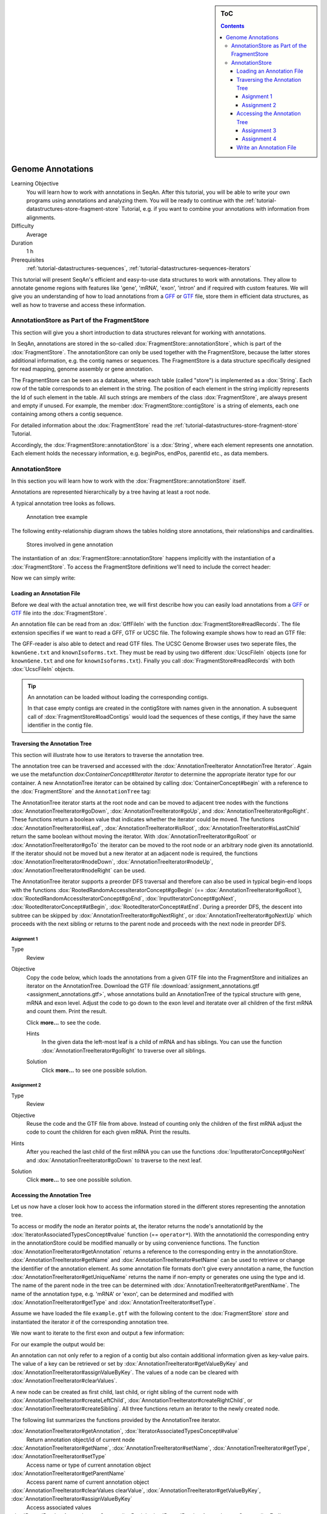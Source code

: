 .. sidebar:: ToC

    .. contents::

.. _tutorial-datastructures-store-genome-annotations:

Genome Annotations
==================

Learning Objective
  You will learn how to work with annotations in SeqAn.
  After this tutorial, you will be able to write your own programs using annotations and analyzing them.
  You will be ready to continue with the :ref:`tutorial-datastructures-store-fragment-store` Tutorial, e.g. if you want to combine your annotations with information from alignments.

Difficulty
  Average

Duration
  1 h

Prerequisites
  :ref:`tutorial-datastructures-sequences`, :ref:`tutorial-datastructures-sequences-iterators`

This tutorial will present SeqAn's efficient and easy-to-use data structures to work with annotations.
They allow to annotate genome regions with features like 'gene', 'mRNA', 'exon', 'intron' and if required with custom features.
We will give you an understanding of how to load annotations from a `GFF <http://genome.ucsc.edu/FAQ/FAQformat.html#format3>`_ or `GTF <http://genome.ucsc.edu/FAQ/FAQformat.html#format4>`_ file, store them in efficient data structures, as well as how to traverse and access these information.

AnnotationStore as Part of the FragmentStore
--------------------------------------------

This section will give you a short introduction to data structures relevant for working with annotations.

In SeqAn, annotations are stored in the so-called :dox:`FragmentStore::annotationStore`, which is part of the :dox:`FragmentStore`.
The annotationStore can only be used together with the FragmentStore, because the latter stores additional information, e.g. the contig names or sequences.
The FragmentStore is a data structure specifically designed for read mapping, genome assembly or gene annotation.

The FragmentStore can be seen as a database, where each table (called "store") is implemented as a :dox:`String`.
Each row of the table corresponds to an element in the string.
The position of each element in the string implicitly represents the Id of such element in the table.
All such strings are members of the class :dox:`FragmentStore`, are always present and empty if unused.
For example, the member :dox:`FragmentStore::contigStore` is a string of elements, each one containing among others a contig sequence.

For detailed information about the :dox:`FragmentStore` read the :ref:`tutorial-datastructures-store-fragment-store` Tutorial.

Accordingly, the :dox:`FragmentStore::annotationStore` is a :dox:`String`, where each element represents one annotation.
Each element holds the necessary information, e.g. beginPos, endPos, parentId etc., as data members.

.. Like many other stores, the :dox:`FragmentStore::annotationStore` has an associated name store, namely the :dox:`FragmentStore::annotationNameStore`, to store its element names.
   The name store is a  StringSet that stores the element name at the position of its id.

AnnotationStore
---------------

In this section you will learn how to work with the :dox:`FragmentStore::annotationStore` itself.

Annotations are represented hierarchically by a tree having at least a root node.

A typical annotation tree looks as follows.

.. figure:: AnnotationTree.png
   :width: 400px

   Annotation tree example


The following entity-relationship diagram shows the tables holding store annotations, their relationships and cardinalities.

.. figure:: AnnotationStore.png
   :width: 600px

   Stores involved in gene annotation

The instantiation of an :dox:`FragmentStore::annotationStore` happens implicitly with the instantiation of a :dox:`FragmentStore`.
To access the FragmentStore definitions we'll need to include the correct header:

.. includefrags:: demos/tutorial/genome_annotations/base.cpp
    :fragment: INCLUDE

Now we can simply write:

.. includefrags:: demos/tutorial/genome_annotations/base.cpp
    :fragment: SIGNATURE

Loading an Annotation File
^^^^^^^^^^^^^^^^^^^^^^^^^^

Before we deal with the actual annotation tree, we will first describe how you can easily load annotations from a `GFF <http://genome.ucsc.edu/FAQ/FAQformat.html#format3>`_ or `GTF <http://genome.ucsc.edu/FAQ/FAQformat.html#format4>`_ file into the :dox:`FragmentStore`.

An annotation file can be read from an :dox:`GffFileIn` with the function :dox:`FragmentStore#readRecords`.
The file extension specifies if we want to read a GFF, GTF or UCSC file.
The following example shows how to read an GTF file:

.. includefrags:: demos/tutorial/genome_annotations/base.cpp
    :fragment: LOAD

The GFF-reader is also able to detect and read GTF files.
The UCSC Genome Browser uses two seperate files, the ``kownGene.txt`` and ``knownIsoforms.txt``.
They must be read by using two different :dox:`UcscFileIn` objects (one for ``knownGene.txt`` and one for ``knownIsoforms.txt``).
Finally you call :dox:`FragmentStore#readRecords` with both :dox:`UcscFileIn` objects.

.. tip::

    An annotation can be loaded without loading the corresponding contigs.

    In that case empty contigs are created in the contigStore with names given in the annonation.
    A subsequent call of :dox:`FragmentStore#loadContigs` would load the sequences of these contigs, if they have the same identifier in the contig file.

Traversing the Annotation Tree
^^^^^^^^^^^^^^^^^^^^^^^^^^^^^^

This section will illustrate how to use iterators to traverse the annotation tree.

The annotation tree can be traversed and accessed with the :dox:`AnnotationTreeIterator AnnotationTree Iterator`.
Again we use the metafunction `dox:ContainerConcept#Iterator Iterator` to determine the appropriate iterator type for our container.
A new AnnotationTree iterator can be obtained by calling :dox:`ContainerConcept#begin` with a reference to the :dox:`FragmentStore` and the ``AnnotationTree`` tag:

.. includefrags:: demos/tutorial/genome_annotations/base.cpp
    :fragment: ITERATOR

The AnnotationTree iterator starts at the root node and can be moved to adjacent tree nodes with the functions :dox:`AnnotationTreeIterator#goDown`, :dox:`AnnotationTreeIterator#goUp`, and :dox:`AnnotationTreeIterator#goRight`.
These functions return a boolean value that indicates whether the iterator could be moved.
The functions :dox:`AnnotationTreeIterator#isLeaf`, :dox:`AnnotationTreeIterator#isRoot`, :dox:`AnnotationTreeIterator#isLastChild` return the same boolean without moving the iterator.
With :dox:`AnnotationTreeIterator#goRoot` or :dox:`AnnotationTreeIterator#goTo` the iterator can be moved to the root node or an arbitrary node given its annotationId.
If the iterator should not be moved but a new iterator at an adjacent node is required, the functions :dox:`AnnotationTreeIterator#nodeDown`, :dox:`AnnotationTreeIterator#nodeUp`, :dox:`AnnotationTreeIterator#nodeRight` can be used.

.. includefrags:: demos/tutorial/genome_annotations/base.cpp
    :fragment: MOVE

The AnnotationTree iterator supports a preorder DFS traversal and therefore can also be used in typical begin-end loops with the functions :dox:`RootedRandomAccessIteratorConcept#goBegin` (== :dox:`AnnotationTreeIterator#goRoot`), :dox:`RootedRandomAccessIteratorConcept#goEnd`, :dox:`InputIteratorConcept#goNext`, :dox:`RootedIteratorConcept#atBegin`, :dox:`RootedIteratorConcept#atEnd`.
During a preorder DFS, the descent into subtree can be skipped by :dox:`AnnotationTreeIterator#goNextRight`, or :dox:`AnnotationTreeIterator#goNextUp` which proceeds with the next sibling or returns to the parent node and proceeds with the next node in preorder DFS.

.. includefrags:: demos/tutorial/genome_annotations/base.cpp
    :fragment: DFS

Asignment 1
"""""""""""

.. container:: assignment

   Type
     Review

   Objective
     Copy the code below, which loads the annotations from a given GTF file into the FragmentStore and initializes an iterator on the AnnotationTree.
     Download the GTF file :download:`assignment_annotations.gtf <assignment_annotations.gtf>`, whose annotations build an AnnotationTree of the typical structure with gene, mRNA and exon level.
     Adjust the code to go down to the exon level and iteratate over all children of the first mRNA and count them.
     Print the result.

     Click **more...** to see the code.

     .. container:: foldable

        .. includefrags:: demos/tutorial/genome_annotations/assignment_1_hint.cpp

     Hints
       In the given data the left-most leaf is a child of mRNA and has siblings.
       You can use the function :dox:`AnnotationTreeIterator#goRight` to traverse over all siblings.

     Solution
      Click **more...** to see one possible solution.

      .. container:: foldable

         .. includefrags:: demos/tutorial/genome_annotations/assignment_1_solution.cpp

         .. includefrags:: demos/tutorial/genome_annotations/assignment_1_solution.cpp.stdout


Assignment 2
""""""""""""

.. container:: assignment

   Type
     Review

   Objective
     Reuse the code and the GTF file from above.
     Instead of counting only the children of the first mRNA adjust the code to count the children for each given mRNA.
     Print the results.

   Hints
     After you reached the last child of the first mRNA you can use the functions :dox:`InputIteratorConcept#goNext` and :dox:`AnnotationTreeIterator#goDown` to traverse to the next leaf.

   Solution
     Click **more...** to see one possible solution.

     .. container:: foldable

        .. includefrags:: demos/tutorial/genome_annotations/assignment_2_solution.cpp

        .. includefrags:: demos/tutorial/genome_annotations/assignment_2_solution.cpp.stdout


Accessing the Annotation Tree
^^^^^^^^^^^^^^^^^^^^^^^^^^^^^

Let us now have a closer look how to access the information stored in the different stores representing the annotation tree.

To access or modify the node an iterator points at, the iterator returns the node's annotationId by the :dox:`IteratorAssociatedTypesConcept#value` function (== ``operator*``).
With the annotationId the corresponding entry in the annotationStore could be modified manually or by using convenience functions.
The function :dox:`AnnotationTreeIterator#getAnnotation` returns a reference to the corresponding entry in the annotationStore.
:dox:`AnnotationTreeIterator#getName` and :dox:`AnnotationTreeIterator#setName` can be used to retrieve or change the identifier of the annotation element.
As some annotation file formats don't give every annotation a name, the function :dox:`AnnotationTreeIterator#getUniqueName` returns the name if non-empty or generates one using the type and id.
The name of the parent node in the tree can be determined with :dox:`AnnotationTreeIterator#getParentName`.
The name of the annotation type, e.g. 'mRNA' or 'exon', can be determined and modified with :dox:`AnnotationTreeIterator#getType` and :dox:`AnnotationTreeIterator#setType`.

Assume we have loaded the file ``example.gtf`` with the following content to the :dox:`FragmentStore` *store* and instantiated the iterator *it* of the corresponding annotation tree.

.. includefrags:: demos/tutorial/genome_annotations/example.gtf

We now want to iterate to the first exon and output a few information:

.. includefrags:: demos/tutorial/genome_annotations/base.cpp
    :fragment: ACCESS

For our example the output would be:

.. includefrags:: demos/tutorial/genome_annotations/base.cpp.stdout
    :lines: 5-7

An annotation can not only refer to a region of a contig but also contain additional information given as key-value pairs.
The value of a key can be retrieved or set by :dox:`AnnotationTreeIterator#getValueByKey` and :dox:`AnnotationTreeIterator#assignValueByKey`.
The values of a node can be cleared with :dox:`AnnotationTreeIterator#clearValues`.

A new node can be created as first child, last child, or right sibling of the current node with :dox:`AnnotationTreeIterator#createLeftChild`, :dox:`AnnotationTreeIterator#createRightChild`, or :dox:`AnnotationTreeIterator#createSibling`.
All three functions return an iterator to the newly created node.

.. includefrags:: demos/tutorial/genome_annotations/base.cpp
    :fragment: CREATE

The following list summarizes the functions provided by the AnnotationTree iterator.

:dox:`AnnotationTreeIterator#getAnnotation`, :dox:`IteratorAssociatedTypesConcept#value`
  Return annotation object/id of current node
:dox:`AnnotationTreeIterator#getName`, :dox:`AnnotationTreeIterator#setName`, :dox:`AnnotationTreeIterator#getType`, :dox:`AnnotationTreeIterator#setType`
  Access name or type of current annotation object
:dox:`AnnotationTreeIterator#getParentName`
  Access parent name of current annotation object
:dox:`AnnotationTreeIterator#clearValues clearValue`, :dox:`AnnotationTreeIterator#getValueByKey`, :dox:`AnnotationTreeIterator#assignValueByKey`
  Access associated values
:dox:`RootedRandomAccessIteratorConcept#goBegin`, :dox:`RootedRandomAccessIteratorConcept#goEnd`, :dox:`RootedIteratorConcept#atBegin`, :dox:`RootedIteratorConcept#atEnd`
  Go to or test for begin/end of DFS traversal
:dox:`InputIteratorConcept#goNext`, :dox:`AnnotationTreeIterator#goNextRight`, :dox:`AnnotationTreeIterator#goNextUp`
  go next, skip subtree or siblings during DFS traversal
:dox:`AnnotationTreeIterator#goRoot`, :dox:`AnnotationTreeIterator#goUp`, :dox:`AnnotationTreeIterator#goDown`, :dox:`AnnotationTreeIterator#goRight`
  Navigate through annotation tree
:dox:`AnnotationTreeIterator#createLeftChild`, :dox:`AnnotationTreeIterator#createRightChild`, :dox:`AnnotationTreeIterator#createSibling`
  Create new annotation nodes
:dox:`AnnotationTreeIterator#isRoot`, :dox:`AnnotationTreeIterator#isLeaf`
  Test for root/leaf node

Assignment 3
""""""""""""

.. container:: assignment

   Type
     Application

   Objective
     Again use the given GTF file :download:`assignment_annotations.gtf <assignment_annotations.gtf>` and create an iterator on the annotation tree.
     Now iterate to the first node of type "exon" and output the following features:

     #. type
     #. begin position
     #. end position
     #. its Id
     #. the Id of its parent
     #. the name of its parent

   Solution
    Click **more...** to see one possible solution.

    .. container:: foldable

       .. includefrags:: demos/tutorial/genome_annotations/assignment_3_solution.cpp

       .. includefrags:: demos/tutorial/genome_annotations/assignment_3_solution.cpp.stdout


Assignment 4
""""""""""""

.. container:: assignment
     Type
       Transfer

     Objective
       Write a small statistic tool to analyse a given set of annotations.

       #. Load the annotations given in the GTF file :download:`assignment_annotations.gtf <assignment_annotations.gtf>`.
       #. Output the average number of mRNAs for genes.
       #. Output the average number of exons for mRNAs.
       #. Additionally output the average exon length.
       #. Test your program also on large data, e.g. the annotation of the mouse genome `sim40mio_onlyY.sam.zip <http://ftp.seqan.de/manual_files/seqan-1.4/sim40mio_onlyY.sam.zip>`_ (don't forget to unzip first).

     Solution
      Click **more...** to see one possible solution.

      .. container:: foldable

         .. includefrags:: demos/tutorial/genome_annotations/assignment_4_solution.cpp

         .. includefrags:: demos/tutorial/genome_annotations/assignment_4_solution.cpp.stdout


Write an Annotation File
^^^^^^^^^^^^^^^^^^^^^^^^

To write an annotation to a file use the function :dox:`FragmentStore#writeRecords`. Note that the format (``Gff()`` or ``Gtf()``) is specified by the file extension.

.. includefrags:: demos/tutorial/genome_annotations/base.cpp
    :fragment: OUT
